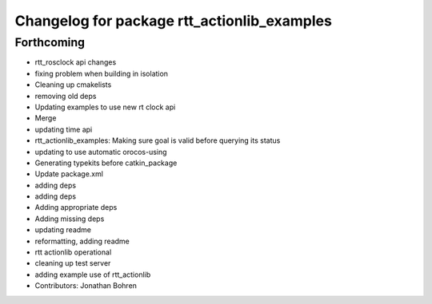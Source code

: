 ^^^^^^^^^^^^^^^^^^^^^^^^^^^^^^^^^^^^^^^^^^^^
Changelog for package rtt_actionlib_examples
^^^^^^^^^^^^^^^^^^^^^^^^^^^^^^^^^^^^^^^^^^^^

Forthcoming
-----------
* rtt_rosclock api changes
* fixing problem when building in isolation
* Cleaning up cmakelists
* removing old deps
* Updating examples to use new rt clock api
* Merge
* updating time api
* rtt_actionlib_examples: Making sure goal is valid before querying its status
* updating to use automatic orocos-using
* Generating typekits before catkin_package
* Update package.xml
* adding deps
* adding deps
* Adding appropriate deps
* Adding missing deps
* updating readme
* reformatting, adding readme
* rtt actionlib operational
* cleaning up test server
* adding example use of rtt_actionlib
* Contributors: Jonathan Bohren
